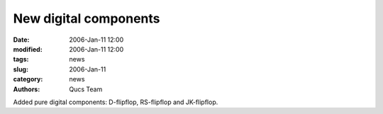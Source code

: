 New digital components
######################

:date: 2006-Jan-11 12:00
:modified: 2006-Jan-11 12:00
:tags: news
:slug: 2006-Jan-11
:category: news
:authors: Qucs Team

Added pure digital components: D-flipflop, RS-flipflop and JK-flipflop.
